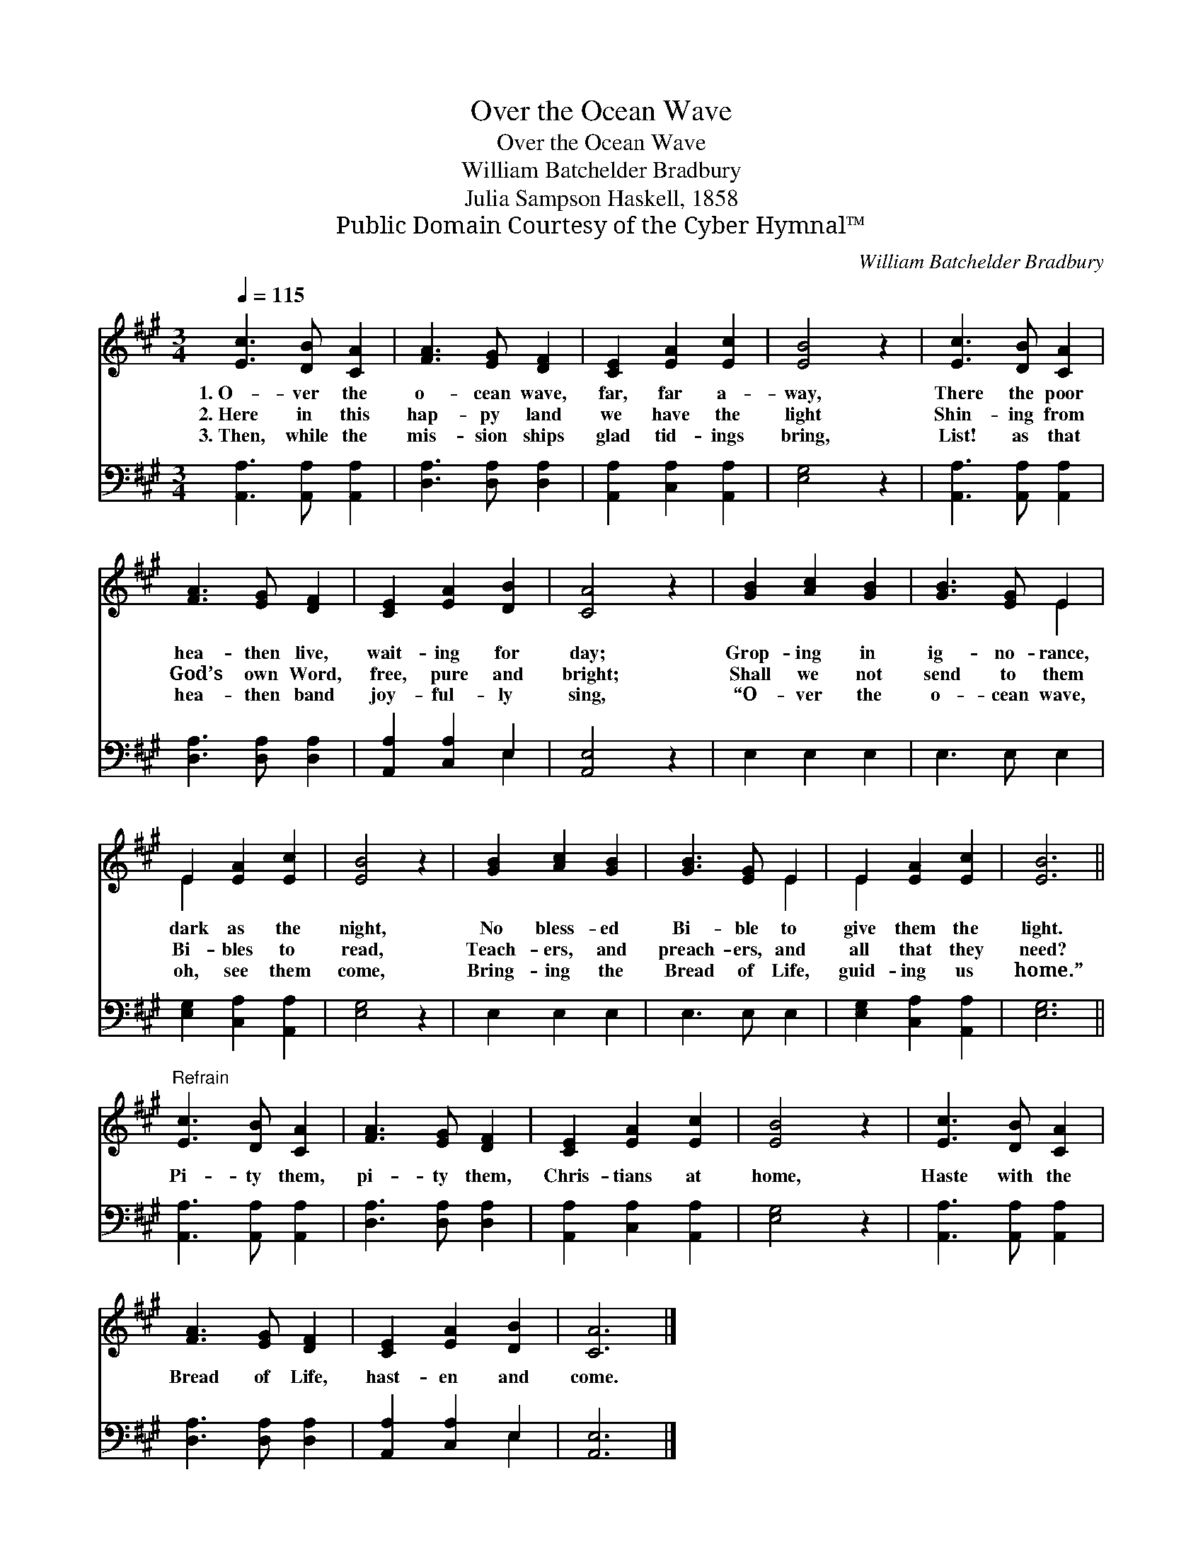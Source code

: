 X:1
T:Over the Ocean Wave
T:Over the Ocean Wave
T:William Batchelder Bradbury
T:Julia Sampson Haskell, 1858
T:Public Domain Courtesy of the Cyber Hymnal™
C:William Batchelder Bradbury
Z:Public Domain
Z:Courtesy of the Cyber Hymnal™
%%score ( 1 2 ) ( 3 4 )
L:1/8
Q:1/4=115
M:3/4
K:A
V:1 treble 
V:2 treble 
V:3 bass 
V:4 bass 
V:1
 [Ec]3 [DB] [CA]2 | [FA]3 [EG] [DF]2 | [CE]2 [EA]2 [Ec]2 | [EB]4 z2 | [Ec]3 [DB] [CA]2 | %5
w: 1.~O- ver the|o- cean wave,|far, far a-|way,|There the poor|
w: 2.~Here in this|hap- py land|we have the|light|Shin- ing from|
w: 3.~Then, while the|mis- sion ships|glad tid- ings|bring,|List! as that|
 [FA]3 [EG] [DF]2 | [CE]2 [EA]2 [DB]2 | [CA]4 z2 | [GB]2 [Ac]2 [GB]2 | [GB]3 [EG] E2 | %10
w: hea- then live,|wait- ing for|day;|Grop- ing in|ig- no- rance,|
w: God’s own Word,|free, pure and|bright;|Shall we not|send to them|
w: hea- then band|joy- ful- ly|sing,|“O- ver the|o- cean wave,|
 E2 [EA]2 [Ec]2 | [EB]4 z2 | [GB]2 [Ac]2 [GB]2 | [GB]3 [EG] E2 | E2 [EA]2 [Ec]2 | [EB]6 || %16
w: dark as the|night,|No bless- ed|Bi- ble to|give them the|light.|
w: Bi- bles to|read,|Teach- ers, and|preach- ers, and|all that they|need?|
w: oh, see them|come,|Bring- ing the|Bread of Life,|guid- ing us|home.”|
"^Refrain" [Ec]3 [DB] [CA]2 | [FA]3 [EG] [DF]2 | [CE]2 [EA]2 [Ec]2 | [EB]4 z2 | [Ec]3 [DB] [CA]2 | %21
w: |||||
w: Pi- ty them,|pi- ty them,|Chris- tians at|home,|Haste with the|
w: |||||
 [FA]3 [EG] [DF]2 | [CE]2 [EA]2 [DB]2 | [CA]6 |] %24
w: |||
w: Bread of Life,|hast- en and|come.|
w: |||
V:2
 x6 | x6 | x6 | x6 | x6 | x6 | x6 | x6 | x6 | x4 E2 | E2 x4 | x6 | x6 | x4 E2 | E2 x4 | x6 || x6 | %17
 x6 | x6 | x6 | x6 | x6 | x6 | x6 |] %24
V:3
 [A,,A,]3 [A,,A,] [A,,A,]2 | [D,A,]3 [D,A,] [D,A,]2 | [A,,A,]2 [C,A,]2 [A,,A,]2 | [E,G,]4 z2 | %4
 [A,,A,]3 [A,,A,] [A,,A,]2 | [D,A,]3 [D,A,] [D,A,]2 | [A,,A,]2 [C,A,]2 E,2 | [A,,E,]4 z2 | %8
 E,2 E,2 E,2 | E,3 E, E,2 | [E,G,]2 [C,A,]2 [A,,A,]2 | [E,G,]4 z2 | E,2 E,2 E,2 | E,3 E, E,2 | %14
 [E,G,]2 [C,A,]2 [A,,A,]2 | [E,G,]6 || [A,,A,]3 [A,,A,] [A,,A,]2 | [D,A,]3 [D,A,] [D,A,]2 | %18
 [A,,A,]2 [C,A,]2 [A,,A,]2 | [E,G,]4 z2 | [A,,A,]3 [A,,A,] [A,,A,]2 | [D,A,]3 [D,A,] [D,A,]2 | %22
 [A,,A,]2 [C,A,]2 E,2 | [A,,E,]6 |] %24
V:4
 x6 | x6 | x6 | x6 | x6 | x6 | x4 E,2 | x6 | x6 | x6 | x6 | x6 | x6 | x6 | x6 | x6 || x6 | x6 | %18
 x6 | x6 | x6 | x6 | x4 E,2 | x6 |] %24

